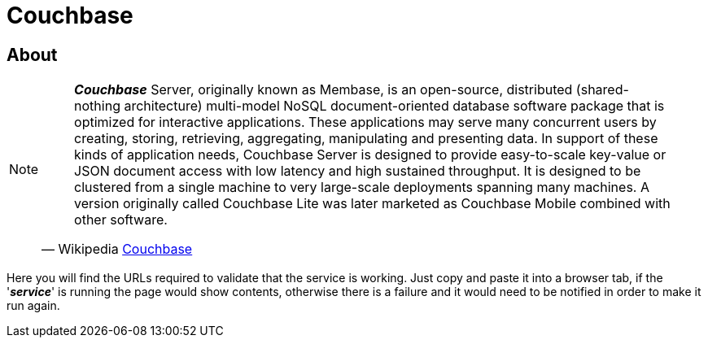 :linkattrs:

= Couchbase

== About

[NOTE]
====
"*_Couchbase_* Server, originally known as Membase, is an open-source, distributed (shared-nothing architecture) multi-model NoSQL document-oriented database software package that is optimized for interactive applications. These applications may serve many concurrent users by creating, storing, retrieving, aggregating, manipulating and presenting data. In support of these kinds of application needs, Couchbase Server is designed to provide easy-to-scale key-value or JSON document access with low latency and high sustained throughput. It is designed to be clustered from a single machine to very large-scale deployments spanning many machines. A version originally called Couchbase Lite was later marketed as Couchbase Mobile combined with other software."
-- Wikipedia link:https://en.wikipedia.org/wiki/Couchbase_Server[Couchbase^]
====

Here you will find the URLs required to validate that the service is working. Just copy and paste it into a browser tab,
if the '*_service_*' is running the page would show contents, otherwise there is a failure and it would need to be notified
in order to make it run again.
